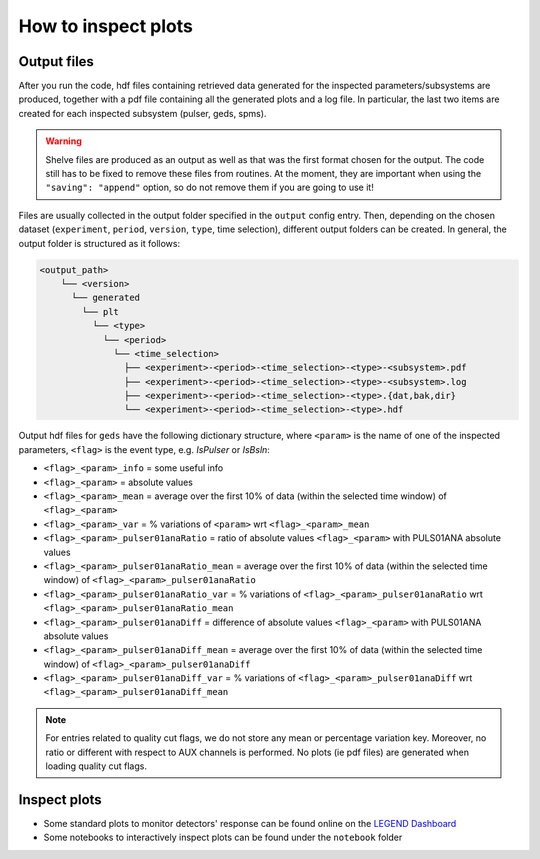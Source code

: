 How to inspect plots
====================

Output files
------------

After you run the code, hdf files containing retrieved data generated for the inspected parameters/subsystems are produced, together with a pdf file containing all the generated plots and a log file.
In particular, the last two items are created for each inspected subsystem (pulser, geds, spms).

.. warning::

  Shelve files are produced as an output as well as that was the first format chosen for the output.
  The code still has to be fixed to remove these files from routines.
  At the moment, they are important when using the ``"saving": "append"`` option, so do not remove them if you are going to use it!

Files are usually collected in the output folder specified in the ``output`` config entry.
Then, depending on the chosen dataset (``experiment``, ``period``, ``version``, ``type``, time selection),
different output folders can be created. In general, the output folder is structured as it follows:

.. code-block::

  <output_path>
      └── <version>
        └── generated
          └── plt
            └── <type>
              └── <period>
                └── <time_selection>
                  ├── <experiment>-<period>-<time_selection>-<type>-<subsystem>.pdf
                  ├── <experiment>-<period>-<time_selection>-<type>-<subsystem>.log
                  ├── <experiment>-<period>-<time_selection>-<type>.{dat,bak,dir}
                  └── <experiment>-<period>-<time_selection>-<type>.hdf


Output hdf files for ``geds`` have the following dictionary structure, where ``<param>`` is the name of one of the inspected parameters, ``<flag>`` is the event type, e.g. *IsPulser* or *IsBsln*:

- ``<flag>_<param>_info`` = some useful info
- ``<flag>_<param>`` = absolute values
- ``<flag>_<param>_mean`` = average over the first 10% of data (within the selected time window) of ``<flag>_<param>``
- ``<flag>_<param>_var`` = % variations of ``<param>`` wrt ``<flag>_<param>_mean``
- ``<flag>_<param>_pulser01anaRatio`` = ratio of absolute values ``<flag>_<param>`` with PULS01ANA absolute values
- ``<flag>_<param>_pulser01anaRatio_mean`` = average over the first 10% of data (within the selected time window) of ``<flag>_<param>_pulser01anaRatio``
- ``<flag>_<param>_pulser01anaRatio_var`` = % variations of ``<flag>_<param>_pulser01anaRatio`` wrt ``<flag>_<param>_pulser01anaRatio_mean``
- ``<flag>_<param>_pulser01anaDiff`` = difference of absolute values ``<flag>_<param>`` with PULS01ANA absolute values
- ``<flag>_<param>_pulser01anaDiff_mean`` = average over the first 10% of data (within the selected time window) of ``<flag>_<param>_pulser01anaDiff``
- ``<flag>_<param>_pulser01anaDiff_var`` = % variations of ``<flag>_<param>_pulser01anaDiff`` wrt ``<flag>_<param>_pulser01anaDiff_mean``

.. note::

  For entries related to quality cut flags, we do not store any mean or percentage variation key.
  Moreover, no ratio or different with respect to AUX channels is performed.
  No plots (ie pdf files) are generated when loading quality cut flags.

Inspect plots
-------------

- Some standard plots to monitor detectors' response can be found online on the `LEGEND Dashboard <https://legend-exp.atlassian.net/wiki/spaces/LEGEND/pages/637861889/Monitoring+Dashboard+Manual>`_
- Some notebooks to interactively inspect plots can be found under the ``notebook`` folder
